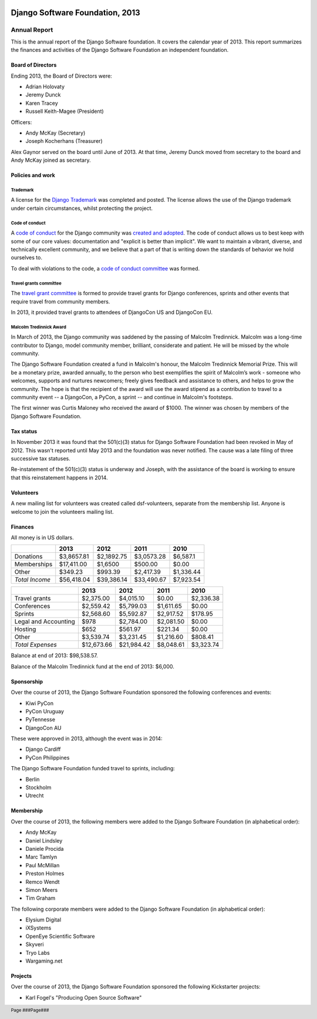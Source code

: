 .. image:: ./django-logo-positive.png
   :width: 30%
   :align: right

================================
Django Software Foundation, 2013
================================

.. raw:: pdf

   PageBreak oneColumn

.. footer::

    Page ###Page###

Annual Report
=============

This is the annual report of the Django Software foundation. It covers
the calendar year of 2013. This report summarizes the finances and activities
of the Django Software Foundation an independent foundation.

Board of Directors
------------------

Ending 2013, the Board of Directors were:

* Adrian Holovaty
* Jeremy Dunck
* Karen Tracey
* Russell Keith-Magee (President)

Officers:

* Andy McKay (Secretary)
* Joseph Kocherhans (Treasurer)

Alex Gaynor served on the board until June of 2013. At that time, Jeremy Dunck
moved from secretary to the board and Andy McKay joined as secretary.

Policies and work
-----------------

Trademark
~~~~~~~~~

A license for the `Django Trademark`_ was completed and posted. The license
allows the use of the Django trademark under certain circumstances, whilst
protecting the project.

Code of conduct
~~~~~~~~~~~~~~~

A `code of conduct`_ for the Django
community was `created and adopted`_.
The code of conduct allows us to best keep with some of our core values:
documentation and "explicit is better than implicit". We want to maintain a
vibrant, diverse, and technically excellent community, and we believe that a
part of that is writing down the standards of behavior we hold ourselves to.

To deal with violations to the code, a `code of conduct committee`_ was
formed.

Travel grants committee
~~~~~~~~~~~~~~~~~~~~~~~

The `travel grant committee`_
is formed to provide travel grants for Django conferences, sprints and other
events that require travel from community members.

In 2013, it provided travel grants to attendees of DjangoCon US and DjangoCon
EU.

Malcolm Tredinnick Award
~~~~~~~~~~~~~~~~~~~~~~~~

In March of 2013, the Django community was saddened by the passing of Malcolm
Tredinnick. Malcolm was a long-time contributor to Django, model community
member, brilliant, considerate and patient. He will be missed by the whole
community.

The Django Software Foundation created a fund in Malcolm's honour, the Malcolm
Tredinnick Memorial Prize. This will be a monetary prize, awarded annually, to
the person who best exemplifies the spirit of Malcolm’s work - someone who
welcomes, supports and nurtures newcomers; freely gives feedback and assistance
to others, and helps to grow the community. The hope is that the recipient of
the award will use the award stipend as a contribution to travel to a community
event -- a DjangoCon, a PyCon, a sprint -- and continue in Malcolm's footsteps.

The first winner was Curtis Maloney who received the award of $1000. The winner
was chosen by members of the Django Software Foundation.

Tax status
----------

In November 2013 it was found that the 501(c)(3) status for Django Software
Foundation had been revoked in May of 2012. This wasn't reported
until May 2013 and the foundation was never notified. The cause was a late
filing of three successive tax statuses.

Re-instatement of the 501(c)(3) status is underway and Joseph, with the
assistance of the board is working to ensure that this reinstatement happens in
2014.

Volunteers
----------

A new mailing list for volunteers was created called dsf-volunteers, separate
from the membership list. Anyone is welcome to join the volunteers mailing
list.

Finances
--------

All money is in US dollars.

+---------------------+------------+------------+-----------+-----------+
|                     |2013        |2012        |2011       |2010       |
+=====================+============+============+===========+===========+
|Donations            |$3,8657.81  |$2,1892.75  |$3,0573.28 |$6,587.1   |
+---------------------+------------+------------+-----------+-----------+
|Memberships          |$17,411.00  |$1,6500     |$500.00    |$0.00      |
+---------------------+------------+------------+-----------+-----------+
|Other                |$349.23     |$993.39     |$2,417.39  |$1,336.44  |
+---------------------+------------+------------+-----------+-----------+
|*Total Income*       |$56,418.04  |$39,386.14  |$33,490.67 |$7,923.54  |
+---------------------+------------+------------+-----------+-----------+

+---------------------+------------+------------+-----------+-----------+
|                     |2013        |2012        |2011       |2010       |
+=====================+============+============+===========+===========+
|Travel grants        |$2,375.00   |$4,015.10   |$0.00      |$2,336.38  |
+---------------------+------------+------------+-----------+-----------+
|Conferences          |$2,559.42   |$5,799.03   |$1,611.65  |$0.00      |
+---------------------+------------+------------+-----------+-----------+
|Sprints              |$2,568.60   |$5,592.87   |$2,917.52  |$178.95    |
+---------------------+------------+------------+-----------+-----------+
|Legal and Accounting |$978        |$2,784.00   |$2,081.50  |$0.00      |
+---------------------+------------+------------+-----------+-----------+
|Hosting              |$652        |$561.97     |$221.34    |$0.00      |
+---------------------+------------+------------+-----------+-----------+
|Other                |$3,539.74   |$3,231.45   |$1,216.60  |$808.41    |
+---------------------+------------+------------+-----------+-----------+
|*Total Expenses*     |$12,673.66  |$21,984.42  |$8,048.61  |$3,323.74  |
+---------------------+------------+------------+-----------+-----------+

Balance at end of 2013: $98,538.57.

Balance of the Malcolm Tredinnick fund at the end of 2013: $6,000.

Sponsorship
-----------

Over the course of 2013, the Django Software Foundation sponsored the
following conferences and events:

* Kiwi PyCon
* PyCon Uruguay
* PyTennesse
* DjangoCon AU

These were approved in 2013, although the event was in 2014:

* Django Cardiff
* PyCon Philippines

The Django Software Foundation funded travel to sprints, including:

* Berlin
* Stockholm
* Utrecht

Membership
----------

Over the course of 2013, the following members were added to the Django
Software Foundation (in alphabetical order):

* Andy McKay
* Daniel Lindsley
* Daniele Procida
* Marc Tamlyn
* Paul McMillan
* Preston Holmes
* Remco Wendt
* Simon Meers
* Tim Graham

The following corporate members were added to the Django Software Foundation
(in alphabetical order):

* Elysium Digital
* iXSystems
* OpenEye Scientific Software
* Skyveri
* Tryo Labs
* Wargaming.net

Projects
--------

Over the course of 2013, the Django Software Foundation sponsored the following
Kickstarter projects:

* Karl Fogel's "Producing Open Source Software"


.. _Django Trademark: https://www.djangoproject.com/trademarks
.. _code of conduct: https://www.djangoproject.com/conduct/
.. _created and adopted: https://www.djangoproject.com/weblog/2013/jul/31/django-adopts-code-of-conduct/
.. _code of conduct committee: https://www.djangoproject.com/foundation/committees/
.. _travel grant committee: https://www.djangoproject.com/foundation/committees/>
